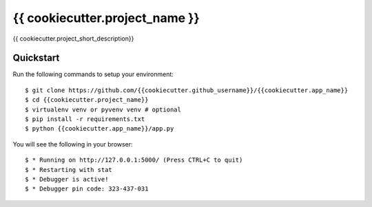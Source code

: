 {{ cookiecutter.project_name }}
================================

{{ cookiecutter.project_short_description}}

Quickstart
----------

Run the following commands to setup your environment:

::

    $ git clone https://github.com/{{cookiecutter.github_username}}/{{cookiecutter.app_name}}
    $ cd {{cookiecutter.project_name}}
    $ virtualenv venv or pyvenv venv # optional
    $ pip install -r requirements.txt
    $ python {{cookiecutter.app_name}}/app.py

You will see the following in your browser:

::

    $ * Running on http://127.0.0.1:5000/ (Press CTRL+C to quit)
    $ * Restarting with stat
    $ * Debugger is active!
    $ * Debugger pin code: 323-437-031
